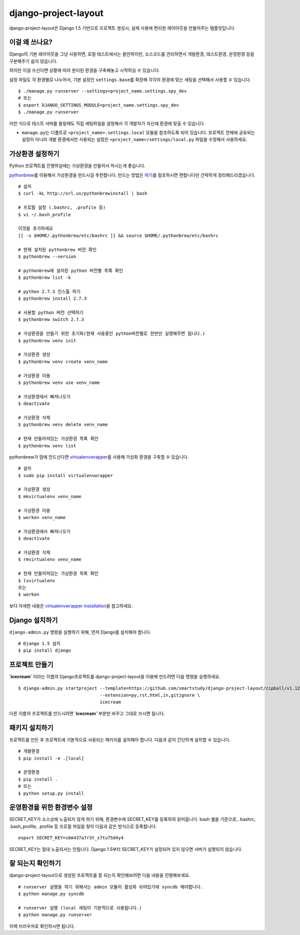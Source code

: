 =====================
django-project-layout
=====================

django-project-layout은 Django 1.5 기반으로 프로젝트 생성시, 실제 사용에 편리한 레이아웃을 만들어주는 템플릿입니다.

이걸 왜 쓰나요?
=========

Django의 기본 레이아웃을 그냥 사용하면, 로컬 테스트에서는 쓸만하지만, 소스코드를 관리하면서 개발환경, 테스트환경, 운영환경 등을 구분해주기 쉽지 않습니다.

하지만 이걸 쓰신다면 상황에 따라 분리된 환경을 구축해놓고 시작하실 수 있습니다.

설정 파일도 각 환경별로 나누어서, 기본 설정인 ``settings.base``\ 를 확장해 각각의 환경에 맞는 세팅을 선택해서 사용할 수 있습니다. ::

   $ ./manage.py runserver --settings=project_name.settings.spy_dev
   # 또는
   $ export DJANGO_SETTINGS_MODULE=project_name.settings.spy_dev
   $ ./manage.py runserver

이런 식으로 테스트 서버를 돌릴때도 직접 세팅파일을 설정해서 각 개발자가 자신에 환경에 맞출 수 있습니다.

* ``manage.py``\ 는 디폴트로 ``<project_name>.settings.local`` 모듈을 참조하도록 되어 있습니다. 프로젝트 전체에 공유되는 설정이 아니라 개발 환경에서만 사용되는 설정은 ``<project_name>/settings/local.py`` 파일을 수정해서 사용하세요.

가상환경 설정하기
=========

Python 프로젝트를 진행하실때는 가상환경을 만들어서 하시는게 좋습니다.

`pythonbrew`_\ 를 이용해서 가상환경을 만드시길 추천합니다.
만드는 방법은 `여기`_\ 를 참조하시면 편합니다만 간략하게 정리해드리겠습니다. ::

   # 설치
   $ curl -kL http://xrl.us/pythonbrewinstall | bash

   # 프로필 설정 (.bashrc, .profile 등)
   $ vi ~/.bash_profile

   이것을 추가하세요
   [[ -s $HOME/.pythonbrew/etc/bashrc ]] && source $HOME/.pythonbrew/etc/bashrc

   # 현재 설치된 pythonbrew 버전 확인
   $ pythonbrew --version

   # pythonbrew에 설치된 python 버전별 목록 확인
   $ pythonbrew list -k

   # python 2.7.3 인스톨 하기
   $ pythonbrew install 2.7.3

   # 사용할 python 버전 선택하기
   $ pythonbrew switch 2.7.3

   # 가상환경을 만들기 위한 초기화(현재 사용중인 python버전별로 한번만 실행해주면 됩니다.)
   $ pythonbrew venv init

   # 가상환경 생성
   $ pythonbrew venv create venv_name

   # 가상환경 이용
   $ pythonbrew venv use venv_name

   # 가상환경에서 빠져나오기
   $ deactivate

   # 가상환경 삭제
   $ pythonbrew venv delete venv_name

   # 현재 만들어져있는 가상환경 목록 확인
   $ pythonbrew venv list

pythonbrew가 맘에 안드신다면 `virtualenvwrapper`_\ 를 사용해 가상화 환경을 구축할 수 있습니다. ::

   # 설치
   $ sudo pip install virtualenvwrapper

   # 가상환경 생성
   $ mkvirtualenv venv_name

   # 가상환경 이용
   $ workon venv_name

   # 가상환경에서 빠져나오기
   $ deactivate

   # 가상환경 삭제
   $ rmvirtualenv venv_name

   # 현재 만들어져있는 가상환경 목록 확인
   $ lsvirtualenv
   또는
   $ workon

보다 자세한 내용은 `virtualenvwrapper installation`_\ 을 참고하세요.

.. _여기: http://suvashthapaliya.com/blog/2012/01/sandboxed-python-virtual-environments/
.. _pythonbrew: https://github.com/utahta/pythonbrew
.. _virtualenvwrapper: http://virtualenvwrapper.readthedocs.org/en/latest/
.. _virtualenvwrapper installation: http://virtualenvwrapper.readthedocs.org/en/latest/install.html


Django 설치하기
===========

``django-admin.py`` 명령을 실행하기 위해, 먼저 Django를 설치해야 합니다. ::

   # Django 1.5 설치
   $ pip install django

프로젝트 만들기
========

'**icecream**' 이라는 이름의 Django프로젝트를 django-project-layout을 이용해 만드려면 다음 명령을 실행하세요. ::

    $ django-admin.py startproject --template=https://github.com/smartstudy/django-project-layout/zipball/v1.12 \
                                   --extension=py,rst,html,in,gitignore \
                                   icecream

다른 이름의 프로젝트를 만드시려면 '**icecream**' 부분만 바꾸고 그대로 쓰시면 됩니다.

패키지 설치하기
========

프로젝트를 만든 후 프로젝트에 기본적으로 사용되는 패키지를 설치해야 합니다. 다음과 같이 간단하게 설치할 수 있습니다. ::

   # 개발환경
   $ pip install -e .[local]

   # 운영환경
   $ pip install .
   # 또는
   $ python setup.py install

운영환경을 위한 환경변수 설정
================

SECRET_KEY가 소스상에 노출되지 않게 하기 위해, 환경변수에 SECRET_KEY를 등록하여 읽어옵니다.
bash 쉘을 기준으로, .bashrc, .bash_profile, .profile 등 프로필 파일을 찾아 다음과 같은 방식으로 등록합니다. ::

   export SECRET_KEY=s6m437a7r3t_s7tu75d4y4

SECRET_KEY는 절대 노출되서는 안됩니다. Django 1.5부터 SECRET_KEY가 설정되어 있지 않으면 서버가 실행되지 않습니다.

잘 되는지 확인하기
==========

django-project-layout으로 생성된 프로젝트를 잘 되는지 확인해보려면 다음 내용을 진행해보세요. ::

   # runserver 실행을 하기 위해서는 admin 모듈이 활성화 되어있기에 syncdb 해야합니다. 
   $ python manage.py syncdb
   
   # runserver 실행 (local 세팅이 기본적으로 사용됩니다.)
   $ python manage.py runserver

이제 브라우저로 확인하시면 됩니다.
